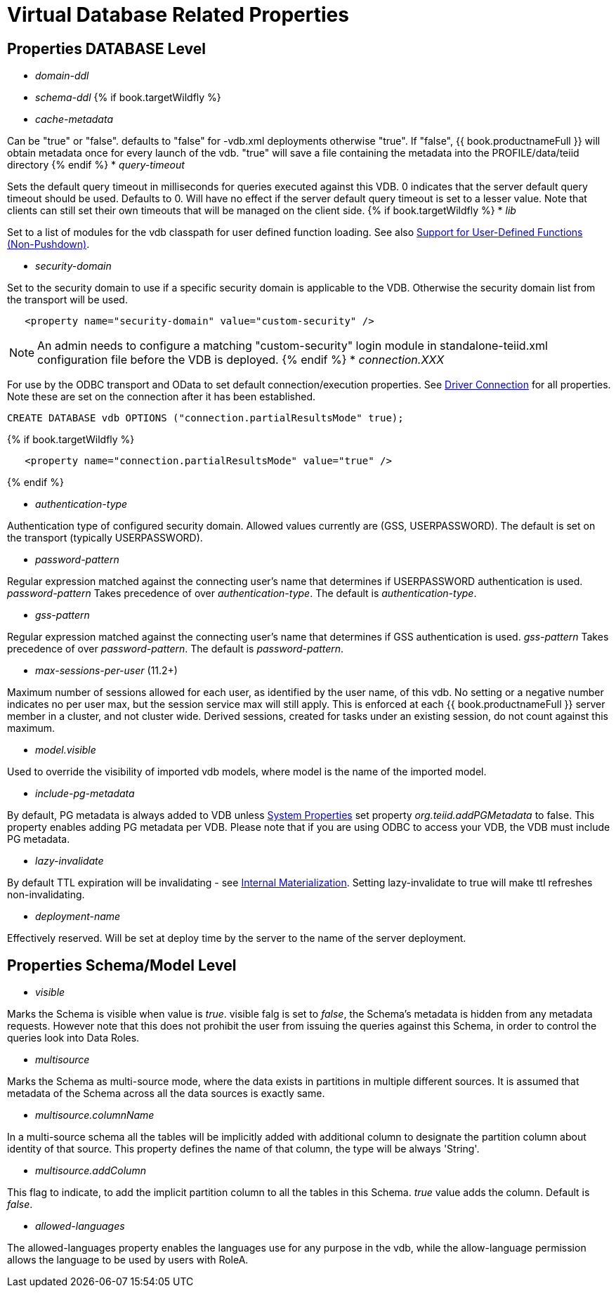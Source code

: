 = Virtual Database Related Properties

== Properties DATABASE Level

* _domain-ddl_

* _schema-ddl_
{% if book.targetWildfly %}
* _cache-metadata_

Can be "true" or "false". defaults to "false" for -vdb.xml deployments otherwise "true". If "false", {{ book.productnameFull }} will obtain metadata once for every launch of the vdb. "true" will save a file containing the metadata into the PROFILE/data/teiid directory
{% endif %}
* _query-timeout_ 

Sets the default query timeout in milliseconds for queries executed against this VDB. 0 indicates that the server default query timeout should be used. Defaults to 0. Will have no effect if the server default query timeout is set to a lesser value. Note that clients can still set their own timeouts that will be managed on the client side.
{% if book.targetWildfly %}
* _lib_ 

Set to a list of modules for the vdb classpath for user defined function loading. See also link:../dev/Support_for_User-Defined_Functions_Non-Pushdown.adoc[Support for User-Defined Functions (Non-Pushdown)].

* _security-domain_ 

Set to the security domain to use if a specific security domain is applicable to the VDB. Otherwise the security domain list from the transport will be used.

[source,xml]
----
   <property name="security-domain" value="custom-security" />
----

NOTE: An admin needs to configure a matching "custom-security" login module in standalone-teiid.xml configuration file before the VDB is deployed.
{% endif %}
* _connection.XXX_ 

For use by the ODBC transport and OData to set default connection/execution properties. See link:../client-dev/Driver_Connection.adoc[Driver Connection] for all properties. Note these are set on the connection after it has been established.

[source,sql]
----
CREATE DATABASE vdb OPTIONS ("connection.partialResultsMode" true);
----

{% if book.targetWildfly %}
[source,xml]
----
   <property name="connection.partialResultsMode" value="true" />
----
{% endif %}

* _authentication-type_ 

Authentication type of configured security domain. Allowed values currently are (GSS, USERPASSWORD). The default is set on the transport (typically USERPASSWORD).

* _password-pattern_ 

Regular expression matched against the connecting user’s name that determines if USERPASSWORD authentication is used. _password-pattern_ Takes precedence of over _authentication-type_. The default is _authentication-type_.

* _gss-pattern_ 

Regular expression matched against the connecting user’s name that determines if GSS authentication is used. _gss-pattern_ Takes precedence of over _password-pattern_. The default is _password-pattern_.

* _max-sessions-per-user_ (11.2+)

Maximum number of sessions allowed for each user, as identified by the user name, of this vdb.  No setting or a negative number indicates no per user max, but the session service max will still apply.  This is enforced at each {{ book.productnameFull }} server member in a cluster, and not cluster wide.  Derived sessions, created for tasks under an existing session, do not count against this maximum.

* _model.visible_ 

Used to override the visibility of imported vdb models, where model is the name of the imported model.

* _include-pg-metadata_ 

By default, PG metadata is always added to VDB unless link:../admin/System_Properties.adoc[System Properties] set property _org.teiid.addPGMetadata_ to false. This property enables adding PG metadata per VDB. Please note that if you are using ODBC to access your VDB, the VDB must include PG metadata.

* _lazy-invalidate_ 

By default TTL expiration will be invalidating - see link:../caching/Internal_Materialization.adoc[Internal Materialization]. Setting lazy-invalidate to true will make ttl refreshes non-invalidating.

* _deployment-name_ 

Effectively reserved. Will be set at deploy time by the server to the name of the server deployment.

== Properties Schema/Model Level
* _visible_

Marks the Schema is visible when value is _true_. visible falg is set to _false_, the Schema's metadata is hidden from any metadata requests. However note that this does not prohibit the user from issuing the queries against this Schema, in order to control the queries look into Data Roles.

* _multisource_

Marks the Schema as multi-source mode, where the data exists in partitions in multiple different sources. It is assumed that metadata of the Schema across all the data sources is exactly same.

* _multisource.columnName_

In a multi-source schema all the tables will be implicitly added with additional column to designate the partition column about identity of that source. This property defines the name of that column, the type will be always 'String'.

* _multisource.addColumn_

This flag to indicate, to add the implicit partition column to all the tables in this Schema. _true_ value adds the column. Default is _false_.

* _allowed-languages_

The allowed-languages property enables the languages use for any purpose in the vdb, while the allow-language permission allows the language to be used by users with RoleA. 